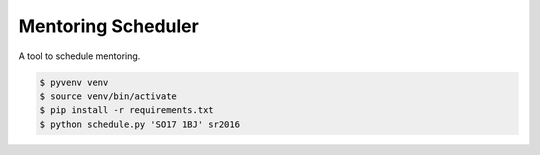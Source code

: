 Mentoring Scheduler
===================

A tool to schedule mentoring.

.. code-block::

    $ pyvenv venv
    $ source venv/bin/activate
    $ pip install -r requirements.txt
    $ python schedule.py 'SO17 1BJ' sr2016
